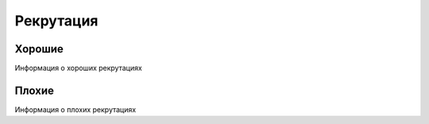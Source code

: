 Рекрутация
==========

Хорошие
*******
Информация о хороших рекрутациях

Плохие
******
Информация о плохих рекрутациях



